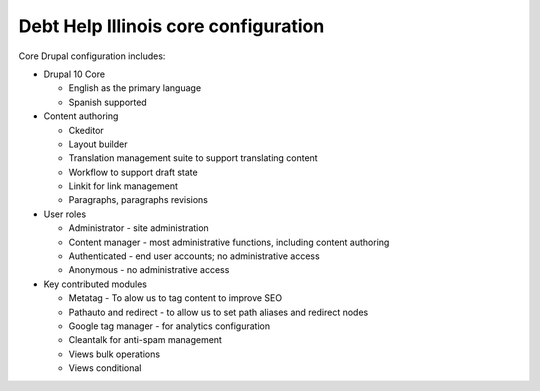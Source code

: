 ======================================
Debt Help Illinois core configuration
======================================

Core Drupal configuration includes:

* Drupal 10 Core

  * English as the primary language
  * Spanish supported

* Content authoring

  * Ckeditor
  * Layout builder
  * Translation management suite to support translating content
  * Workflow to support draft state
  * Linkit for link management
  * Paragraphs, paragraphs revisions


* User roles

  * Administrator - site administration
  * Content manager - most administrative functions, including content authoring
  * Authenticated - end user accounts; no administrative access
  * Anonymous - no administrative access


* Key contributed modules

  * Metatag - To alow us to tag content to improve SEO
  * Pathauto and redirect - to allow us to set path aliases and redirect nodes
  * Google tag manager - for analytics configuration
  * Cleantalk for anti-spam management
  * Views bulk operations
  * Views conditional


